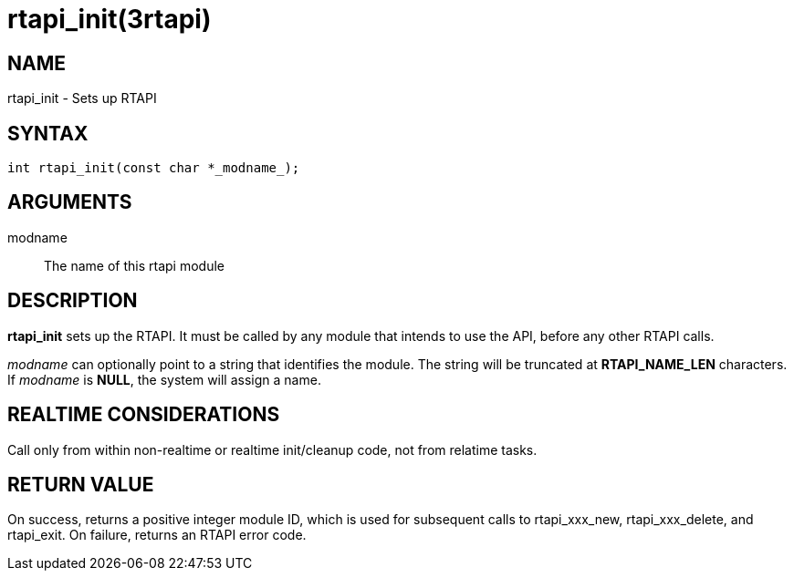 = rtapi_init(3rtapi)

== NAME

rtapi_init - Sets up RTAPI

== SYNTAX

....
int rtapi_init(const char *_modname_);
....

== ARGUMENTS

modname::
  The name of this rtapi module

== DESCRIPTION

*rtapi_init* sets up the RTAPI. It must be called by any module that
intends to use the API, before any other RTAPI calls.

_modname_ can optionally point to a string that identifies the module.
The string will be truncated at *RTAPI_NAME_LEN* characters. If
_modname_ is *NULL*, the system will assign a name.

== REALTIME CONSIDERATIONS

Call only from within non-realtime or realtime init/cleanup code, not
from relatime tasks.

== RETURN VALUE

On success, returns a positive integer module ID, which is used for
subsequent calls to rtapi_xxx_new, rtapi_xxx_delete, and rtapi_exit. On
failure, returns an RTAPI error code.
